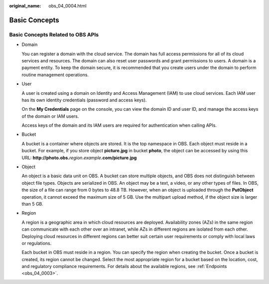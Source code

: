 :original_name: obs_04_0004.html

.. _obs_04_0004:

Basic Concepts
==============

Basic Concepts Related to OBS APIs
----------------------------------

-  Domain

   You can register a domain with the cloud service. The domain has full access permissions for all of its cloud services and resources. The domain can also reset user passwords and grant permissions to users. A domain is a payment entity. To keep the domain secure, it is recommended that you create users under the domain to perform routine management operations.

-  User

   A user is created using a domain on Identity and Access Management (IAM) to use cloud services. Each IAM user has its own identity credentials (password and access keys).

   On the **My Credentials** page on the console, you can view the domain ID and user ID, and manage the access keys of the domain or IAM users.

   Access keys of the domain and its IAM users are required for authentication when calling APIs.

-  Bucket

   A bucket is a container where objects are stored. It is the top namespace in OBS. Each object must reside in a bucket. For example, if you store object **picture.jpg** in bucket **photo**, the object can be accessed by using this URL: **http://photo.obs.**\ *region*.\ *example*\ **.com/picture.jpg**

-  Object

   An object is a basic data unit on OBS. A bucket can store multiple objects, and OBS does not distinguish between object file types. Objects are serialized in OBS. An object may be a text, a video, or any other types of files. In OBS, the size of a file can range from 0 bytes to 48.8 TB. However, when an object is uploaded through the **PutObject** operation, it cannot exceed the maximum size of 5 GB. Use the multipart upload method, if the object size is larger than 5 GB.

-  Region

   A region is a geographic area in which cloud resources are deployed. Availability zones (AZs) in the same region can communicate with each other over an intranet, while AZs in different regions are isolated from each other. Deploying cloud resources in different regions can better suit certain user requirements or comply with local laws or regulations.

   Each bucket in OBS must reside in a region. You can specify the region when creating the bucket. Once a bucket is created, its region cannot be changed. Select the most appropriate region for a bucket based on the location, cost, and regulatory compliance requirements. For details about the available regions, see :ref:`Endpoints <obs_04_0003>`.
